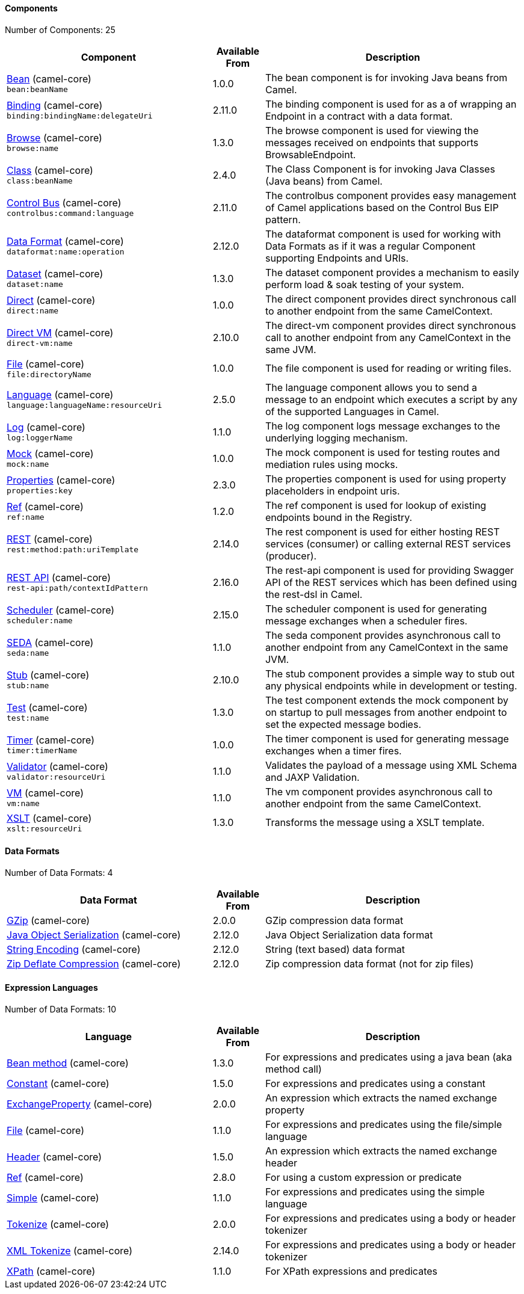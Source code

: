 Components
^^^^^^^^^^





// components: START
Number of Components: 25

[width="100%",cols="4,1,5",options="header"]
|=======================================================================
| Component | Available From | Description

| link:src/main/docs/bean-component.adoc[Bean] (camel-core) +
`bean:beanName` | 1.0.0 | The bean component is for invoking Java beans from Camel.

| link:src/main/docs/binding-component.adoc[Binding] (camel-core) +
`binding:bindingName:delegateUri` | 2.11.0 | The binding component is used for as a of wrapping an Endpoint in a contract with a data format.

| link:src/main/docs/browse-component.adoc[Browse] (camel-core) +
`browse:name` | 1.3.0 | The browse component is used for viewing the messages received on endpoints that supports BrowsableEndpoint.

| link:src/main/docs/class-component.adoc[Class] (camel-core) +
`class:beanName` | 2.4.0 | The Class Component is for invoking Java Classes (Java beans) from Camel.

| link:src/main/docs/controlbus-component.adoc[Control Bus] (camel-core) +
`controlbus:command:language` | 2.11.0 | The controlbus component provides easy management of Camel applications based on the Control Bus EIP pattern.

| link:src/main/docs/dataformat-component.adoc[Data Format] (camel-core) +
`dataformat:name:operation` | 2.12.0 | The dataformat component is used for working with Data Formats as if it was a regular Component supporting Endpoints and URIs.

| link:src/main/docs/dataset-component.adoc[Dataset] (camel-core) +
`dataset:name` | 1.3.0 | The dataset component provides a mechanism to easily perform load & soak testing of your system.

| link:src/main/docs/direct-component.adoc[Direct] (camel-core) +
`direct:name` | 1.0.0 | The direct component provides direct synchronous call to another endpoint from the same CamelContext.

| link:src/main/docs/direct-vm-component.adoc[Direct VM] (camel-core) +
`direct-vm:name` | 2.10.0 | The direct-vm component provides direct synchronous call to another endpoint from any CamelContext in the same JVM.

| link:src/main/docs/file-component.adoc[File] (camel-core) +
`file:directoryName` | 1.0.0 | The file component is used for reading or writing files.

| link:src/main/docs/language-component.adoc[Language] (camel-core) +
`language:languageName:resourceUri` | 2.5.0 | The language component allows you to send a message to an endpoint which executes a script by any of the supported Languages in Camel.

| link:src/main/docs/log-component.adoc[Log] (camel-core) +
`log:loggerName` | 1.1.0 | The log component logs message exchanges to the underlying logging mechanism.

| link:src/main/docs/mock-component.adoc[Mock] (camel-core) +
`mock:name` | 1.0.0 | The mock component is used for testing routes and mediation rules using mocks.

| link:src/main/docs/properties-component.adoc[Properties] (camel-core) +
`properties:key` | 2.3.0 | The properties component is used for using property placeholders in endpoint uris.

| link:src/main/docs/ref-component.adoc[Ref] (camel-core) +
`ref:name` | 1.2.0 | The ref component is used for lookup of existing endpoints bound in the Registry.

| link:src/main/docs/rest-component.adoc[REST] (camel-core) +
`rest:method:path:uriTemplate` | 2.14.0 | The rest component is used for either hosting REST services (consumer) or calling external REST services (producer).

| link:src/main/docs/rest-api-component.adoc[REST API] (camel-core) +
`rest-api:path/contextIdPattern` | 2.16.0 | The rest-api component is used for providing Swagger API of the REST services which has been defined using the rest-dsl in Camel.

| link:src/main/docs/scheduler-component.adoc[Scheduler] (camel-core) +
`scheduler:name` | 2.15.0 | The scheduler component is used for generating message exchanges when a scheduler fires.

| link:src/main/docs/seda-component.adoc[SEDA] (camel-core) +
`seda:name` | 1.1.0 | The seda component provides asynchronous call to another endpoint from any CamelContext in the same JVM.

| link:src/main/docs/stub-component.adoc[Stub] (camel-core) +
`stub:name` | 2.10.0 | The stub component provides a simple way to stub out any physical endpoints while in development or testing.

| link:src/main/docs/test-component.adoc[Test] (camel-core) +
`test:name` | 1.3.0 | The test component extends the mock component by on startup to pull messages from another endpoint to set the expected message bodies.

| link:src/main/docs/timer-component.adoc[Timer] (camel-core) +
`timer:timerName` | 1.0.0 | The timer component is used for generating message exchanges when a timer fires.

| link:src/main/docs/validator-component.adoc[Validator] (camel-core) +
`validator:resourceUri` | 1.1.0 | Validates the payload of a message using XML Schema and JAXP Validation.

| link:src/main/docs/vm-component.adoc[VM] (camel-core) +
`vm:name` | 1.1.0 | The vm component provides asynchronous call to another endpoint from the same CamelContext.

| link:src/main/docs/xslt-component.adoc[XSLT] (camel-core) +
`xslt:resourceUri` | 1.3.0 | Transforms the message using a XSLT template.

|=======================================================================
// components: END






Data Formats
^^^^^^^^^^^^





// dataformats: START
Number of Data Formats: 4

[width="100%",cols="4,1,5",options="header"]
|=======================================================================
| Data Format | Available From | Description

| link:src/main/docs/gzip-dataformat.adoc[GZip] (camel-core) | 2.0.0 | GZip compression data format

| link:src/main/docs/serialization-dataformat.adoc[Java Object Serialization] (camel-core) | 2.12.0 | Java Object Serialization data format

| link:src/main/docs/string-dataformat.adoc[String Encoding] (camel-core) | 2.12.0 | String (text based) data format

| link:src/main/docs/zip-dataformat.adoc[Zip Deflate Compression] (camel-core) | 2.12.0 | Zip compression data format (not for zip files)
|=======================================================================
// dataformats: END







Expression Languages
^^^^^^^^^^^^^^^^^^^^





// languages: START
Number of Data Formats: 10

[width="100%",cols="4,1,5",options="header"]
|=======================================================================
| Language | Available From | Description

| link:src/main/docs/bean-language.adoc[Bean method] (camel-core) | 1.3.0 | For expressions and predicates using a java bean (aka method call)

| link:src/main/docs/constant-language.adoc[Constant] (camel-core) | 1.5.0 | For expressions and predicates using a constant

| link:src/main/docs/exchangeProperty-language.adoc[ExchangeProperty] (camel-core) | 2.0.0 | An expression which extracts the named exchange property

| link:src/main/docs/file-language.adoc[File] (camel-core) | 1.1.0 | For expressions and predicates using the file/simple language

| link:src/main/docs/header-language.adoc[Header] (camel-core) | 1.5.0 | An expression which extracts the named exchange header

| link:src/main/docs/ref-language.adoc[Ref] (camel-core) | 2.8.0 | For using a custom expression or predicate

| link:src/main/docs/simple-language.adoc[Simple] (camel-core) | 1.1.0 | For expressions and predicates using the simple language

| link:src/main/docs/tokenize-language.adoc[Tokenize] (camel-core) | 2.0.0 | For expressions and predicates using a body or header tokenizer

| link:src/main/docs/xtokenize-language.adoc[XML Tokenize] (camel-core) | 2.14.0 | For expressions and predicates using a body or header tokenizer

| link:src/main/docs/xpath-language.adoc[XPath] (camel-core) | 1.1.0 | For XPath expressions and predicates
|=======================================================================
// languages: END





